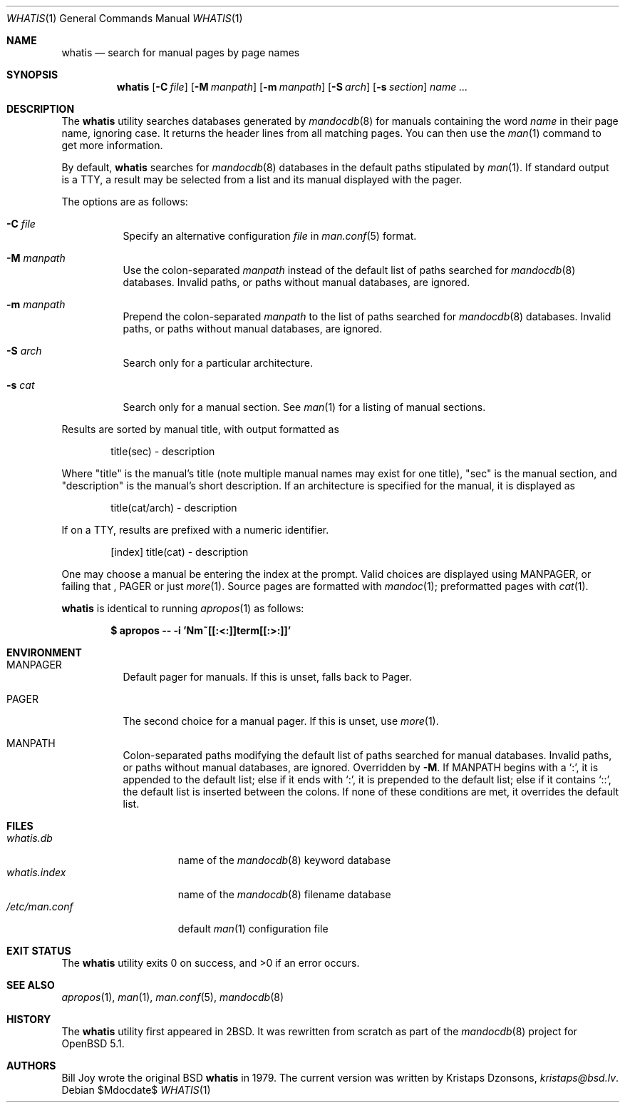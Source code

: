 .\"	$Id$
.\"
.\" Copyright (c) 2011, 2012 Kristaps Dzonsons <kristaps@bsd.lv>
.\"
.\" Permission to use, copy, modify, and distribute this software for any
.\" purpose with or without fee is hereby granted, provided that the above
.\" copyright notice and this permission notice appear in all copies.
.\"
.\" THE SOFTWARE IS PROVIDED "AS IS" AND THE AUTHOR DISCLAIMS ALL WARRANTIES
.\" WITH REGARD TO THIS SOFTWARE INCLUDING ALL IMPLIED WARRANTIES OF
.\" MERCHANTABILITY AND FITNESS. IN NO EVENT SHALL THE AUTHOR BE LIABLE FOR
.\" ANY SPECIAL, DIRECT, INDIRECT, OR CONSEQUENTIAL DAMAGES OR ANY DAMAGES
.\" WHATSOEVER RESULTING FROM LOSS OF USE, DATA OR PROFITS, WHETHER IN AN
.\" ACTION OF CONTRACT, NEGLIGENCE OR OTHER TORTIOUS ACTION, ARISING OUT OF
.\" OR IN CONNECTION WITH THE USE OR PERFORMANCE OF THIS SOFTWARE.
.\"
.Dd $Mdocdate$
.Dt WHATIS 1
.Os
.Sh NAME
.Nm whatis
.Nd search for manual pages by page names
.Sh SYNOPSIS
.Nm
.Op Fl C Ar file
.Op Fl M Ar manpath
.Op Fl m Ar manpath
.Op Fl S Ar arch
.Op Fl s Ar section
.Ar name ...
.Sh DESCRIPTION
The
.Nm
utility searches databases generated by
.Xr mandocdb 8
for manuals containing the word
.Ar name
in their page name, ignoring case.
It returns the header lines from all matching pages.
You can then use the
.Xr man 1
command to get more information.
.Pp
By default,
.Nm
searches for
.Xr mandocdb 8
databases in the default paths stipulated by
.Xr man 1 .
If standard output is a TTY, a result may be selected from a list and
its manual displayed with the pager.
.Pp
The options are as follows:
.Bl -tag -width Ds
.It Fl C Ar file
Specify an alternative configuration
.Ar file
in
.Xr man.conf 5
format.
.It Fl M Ar manpath
Use the colon-separated
.Ar manpath
instead of the default list of paths searched for
.Xr mandocdb 8
databases.
Invalid paths, or paths without manual databases, are ignored.
.It Fl m Ar manpath
Prepend the colon-separated
.Ar manpath
to the list of paths searched for
.Xr mandocdb 8
databases.
Invalid paths, or paths without manual databases, are ignored.
.It Fl S Ar arch
Search only for a particular architecture.
.It Fl s Ar cat
Search only for a manual section.
See
.Xr man 1
for a listing of manual sections.
.El
.Pp
Results are sorted by manual title, with output formatted as
.Pp
.D1 title(sec) \- description
.Pp
Where
.Qq title
is the manual's title (note multiple manual names may exist for one
title),
.Qq sec
is the manual section, and
.Qq description
is the manual's short description.
If an architecture is specified for the manual, it is displayed as
.Pp
.D1 title(cat/arch) \- description
.Pp
If on a TTY, results are prefixed with a numeric identifier.
.Pp
.D1 [index] title(cat) \- description
.Pp
One may choose a manual be entering the index at the prompt.
Valid choices are displayed using
.Ev MANPAGER ,
or failing that ,
.Ev PAGER
or just
.Xr more 1 .
Source pages are formatted with
.Xr mandoc 1 ;
preformatted pages with
.Xr cat 1 .
.Pp
.Nm
is identical to running
.Xr apropos 1
as follows:
.Pp
.Dl $ apropos -- -i 'Nm~[[:<:]]term[[:>:]]'
.Sh ENVIRONMENT
.Bl -tag -width Ds
.It Ev MANPAGER
Default pager for manuals.
If this is unset, falls back to
.Ev Pager .
.It Ev PAGER
The second choice for a manual pager.
If this is unset, use
.Xr more 1 .
.It Ev MANPATH
Colon-separated paths modifying the default list of paths searched for
manual databases.
Invalid paths, or paths without manual databases, are ignored.
Overridden by
.Fl M .
If
.Ev MANPATH
begins with a
.Sq \&: ,
it is appended to the default list;
else if it ends with
.Sq \&: ,
it is prepended to the default list; else if it contains
.Sq \&:: ,
the default list is inserted between the colons.
If none of these conditions are met, it overrides the default list.
.El
.Sh FILES
.Bl -tag -width "/etc/man.conf" -compact
.It Pa whatis.db
name of the
.Xr mandocdb 8
keyword database
.It Pa whatis.index
name of the
.Xr mandocdb 8
filename database
.It Pa /etc/man.conf
default
.Xr man 1
configuration file
.El
.Sh EXIT STATUS
.Ex -std
.Sh SEE ALSO
.Xr apropos 1 ,
.Xr man 1 ,
.Xr man.conf 5 ,
.Xr mandocdb 8
.Sh HISTORY
The
.Nm
utility first appeared in
.Bx 2 .
It was rewritten from scratch as part of the
.Xr mandocdb 8
project for
.Ox 5.1 .
.Sh AUTHORS
.An -nosplit
.An Bill Joy
wrote the original
.Bx
.Nm
in 1979.
The current version was written by
.An Kristaps Dzonsons ,
.Mt kristaps@bsd.lv .

